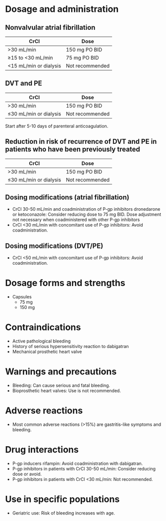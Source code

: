 # Dabigatran -- leave title blank below
#+TITLE:  
#+AUTHOR:    David Mann
#+EMAIL:     mannd@epstudiossoftware.com
#+DATE:      [2015-03-06 Fri]
#+DESCRIPTION:
#+KEYWORDS:
#+LANGUAGE:  en
#+OPTIONS:   H:3 num:nil toc:nil \n:nil @:t ::t |:t ^:t -:t f:t *:t <:t
#+OPTIONS:   TeX:t LaTeX:t skip:nil d:nil todo:t pri:nil tags:not-in-toc
#+INFOJS_OPT: view:nil toc:nil ltoc:t mouse:underline buttons:0 path:http://orgmode.org/org-info.js
#+EXPORT_SELECT_TAGS: export
#+EXPORT_EXCLUDE_TAGS: noexport
#+LINK_UP:   
#+LINK_HOME: 
#+HTML_HEAD: <style media="screen" type="text/css"> img {max-width: 100%; height: auto;} </style>
#+HTML_HEAD: <style  type="text/css">:root { color-scheme: light dark; }</style>
#+XSLT:
* Dosage and administration
** Nonvalvular atrial fibrillation
| CrCl                   | Dose            |
|------------------------+-----------------|
| >30 mL/min             | 150 mg PO BID   |
| ≥15 to <30 mL/min      | 75 mg PO BID    |
| <15 mL/min or dialysis | Not recommended |
** DVT and PE
| CrCl                   | Dose            |
|------------------------+-----------------|
| >30 mL/min             | 150 mg PO BID   |
| ≤30 mL/min or dialysis | Not recommended |
Start after 5-10 days of parenteral anticoagulation.
** Reduction in risk of recurrence of DVT and PE in patients who have been previously treated
| CrCl                   | Dose            |
|------------------------+-----------------|
| >30 mL/min             | 150 mg PO BID   |
| ≤30 mL/min or dialysis | Not recommended |
** Dosing modifications (atrial fibrillation)
- CrCl 30-50 mL/min and coadministration of P-gp inhibitors dronedarone or ketoconazole: Consider reducing dose to 75 mg BID.  Dose adjustment not necessary when coadministered with other P-gp inhibitors
- CrCl <30 mL/min with concomitant use of P-gp inhibitors: Avoid coadministration.
** Dosing modifications (DVT/PE)
- CrCl <50 mL/min with concomitant use of P-gp inhibitors: Avoid coadministration.
* Dosage forms and strengths
- Capsules
  - 75 mg
  - 150 mg
* Contraindications
- Active pathological bleeding
- History of serious hypersensitivity reaction to dabigatran
- Mechanical prosthetic heart valve
* Warnings and precautions
- Bleeding: Can cause serious and fatal bleeding.
- Bioprosthetic heart valves: Use is not recommended.
* Adverse reactions
- Most common adverse reactions (>15%) are gastritis-like symptoms and bleeding.
* Drug interactions
- P-gp inducers rifampin: Avoid coadministration with dabigatran.
- P-gp inhibitors in patients with CrCl 30-50 mL/min: Consider reducing dose or avoid.
- P-gp inhibitors in patients with CrCl <30 mL/min: Not recommended.
* Use in specific populations
- Geriatric use: Risk of bleeding increases with age.
